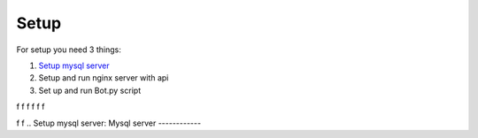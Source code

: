 Setup
======

For setup you need 3 things:

1. `Setup mysql server`_
2. Setup and run nginx server with api
3. Set up and run Bot.py script

f
f
f
f
f
f

f
f
.. _`Setup mysql server`:
Mysql server
------------


